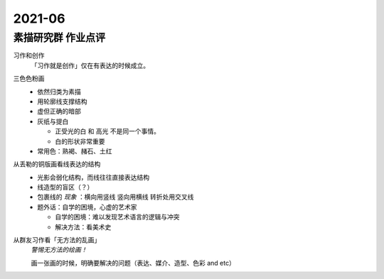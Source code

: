 =======
2021-06
=======

素描研究群 作业点评
===================

习作和创作
   「习作就是创作」仅在有表达的时候成立。

三色色粉画
   - 依然归类为素描
   - 用轮廓线支撑结构
   - 虚但正确的暗部
   - 灰纸与提白

     - 正受光的白 和 高光 不是同一个事情。
     - 白的形状非常重要

   - 常用色：熟褐、赭石、土红

从丢勒的铜版画看线表达的结构
   - 光影会弱化结构，而线往往直接表达结构
   - 线造型的盲区（？）
   - 包裹线的 *现象* ：横向用竖线 竖向用横线 转折处用交叉线
   - 题外话：自学的困境，心虚的艺术家

     - 自学的困境：难以发现艺术语言的逻辑与冲突
     - 解决方法：看美术史

从群友习作看「无方法的乱画」
   *警惕无方法的绘画！*

   画一张画的时候，明确要解决的问题（表达、媒介、造型、色彩 and etc）
